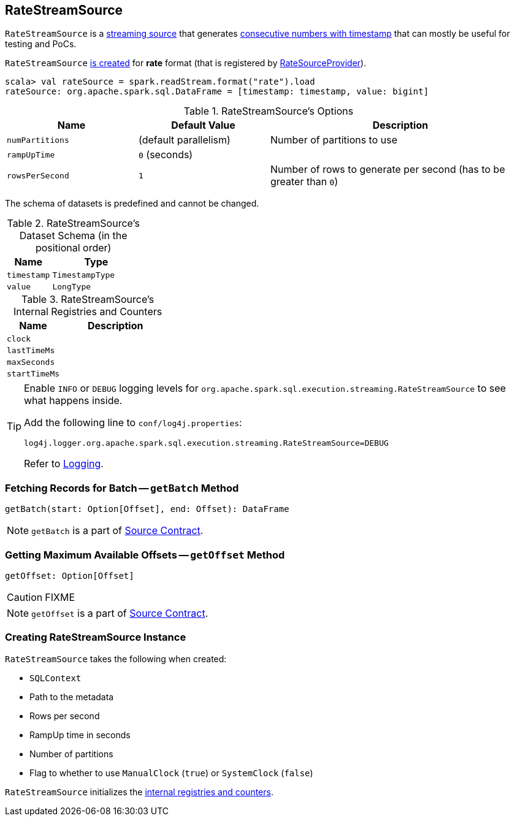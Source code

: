 == [[RateStreamSource]] RateStreamSource

`RateStreamSource` is a link:spark-sql-streaming-Source.adoc[streaming source] that generates <<schema, consecutive numbers with timestamp>> that can mostly be useful for testing and PoCs.

`RateStreamSource` <<creating-instance, is created>> for *rate* format (that is registered by link:spark-sql-streaming-RateSourceProvider.adoc[RateSourceProvider]).

[source, scala]
----
scala> val rateSource = spark.readStream.format("rate").load
rateSource: org.apache.spark.sql.DataFrame = [timestamp: timestamp, value: bigint]
----

[[options]]
.RateStreamSource's Options
[cols="1,1,2",options="header",width="100%"]
|===
| Name
| Default Value
| Description

| [[numPartitions]] `numPartitions`
| (default parallelism)
| Number of partitions to use

| [[rampUpTime]] `rampUpTime`
| `0` (seconds)
|

| [[rowsPerSecond]] `rowsPerSecond`
| `1`
| Number of rows to generate per second (has to be greater than `0`)
|===

[[schema]]
The schema of datasets is predefined and cannot be changed.

.RateStreamSource's Dataset Schema (in the positional order)
[cols="1,2",options="header",width="100%"]
|===
| Name
| Type

| `timestamp`
| `TimestampType`

| `value`
| `LongType`
|===

[[internal-registries]]
.RateStreamSource's Internal Registries and Counters
[cols="1,2",options="header",width="100%"]
|===
| Name
| Description

| [[clock]] `clock`
|

| [[lastTimeMs]] `lastTimeMs`
|

| [[maxSeconds]] `maxSeconds`
|

| [[startTimeMs]] `startTimeMs`
|
|===

[TIP]
====
Enable `INFO` or `DEBUG` logging levels for `org.apache.spark.sql.execution.streaming.RateStreamSource` to see what happens inside.

Add the following line to `conf/log4j.properties`:

```
log4j.logger.org.apache.spark.sql.execution.streaming.RateStreamSource=DEBUG
```

Refer to link:spark-sql-streaming-logging.adoc[Logging].
====

=== [[getBatch]] Fetching Records for Batch -- `getBatch` Method

[source, scala]
----
getBatch(start: Option[Offset], end: Offset): DataFrame
----

NOTE: `getBatch` is a part of link:spark-sql-streaming-Source.adoc#getBatch[Source Contract].

=== [[getOffset]] Getting Maximum Available Offsets -- `getOffset` Method

[source, scala]
----
getOffset: Option[Offset]
----

CAUTION: FIXME

NOTE: `getOffset` is a part of link:spark-sql-streaming-Source.adoc#getOffset[Source Contract].

=== [[creating-instance]] Creating RateStreamSource Instance

`RateStreamSource` takes the following when created:

* [[sqlContext]] `SQLContext`
* [[metadataPath]] Path to the metadata
* [[rowsPerSecond]] Rows per second
* [[rampUpTimeSeconds]] RampUp time in seconds
* [[numPartitions]] Number of partitions
* [[useManualClock]] Flag to whether to use `ManualClock` (`true`) or `SystemClock` (`false`)

`RateStreamSource` initializes the <<internal-registries, internal registries and counters>>.
